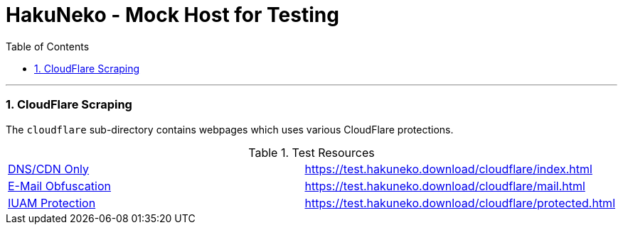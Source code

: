 = HakuNeko - Mock Host for Testing
:toc:
:numbered:
:icons: font
:linkattrs:
:imagesdir: ./assets
ifdef::env-github[]
:tip-caption: :bulb:
:note-caption: :information_source:
:important-caption: :heavy_exclamation_mark:
:caution-caption: :fire:
:warning-caption: :warning:
endif::[]

---

=== CloudFlare Scraping

The `cloudflare` sub-directory contains webpages which uses various CloudFlare protections.

.Test Resources
|===
| link:https://support.cloudflare.com/hc/en-us/articles/205177068-How-does-Cloudflare-work-[DNS/CDN Only] | https://test.hakuneko.download/cloudflare/index.html
| link:https://support.cloudflare.com/hc/en-us/articles/200170016-What-is-Email-Address-Obfuscation-[E-Mail Obfuscation] | https://test.hakuneko.download/cloudflare/mail.html
| link:https://support.cloudflare.com/hc/en-us/articles/200170076-Understanding-Cloudflare-Under-Attack-mode[IUAM Protection] | https://test.hakuneko.download/cloudflare/protected.html
|===
